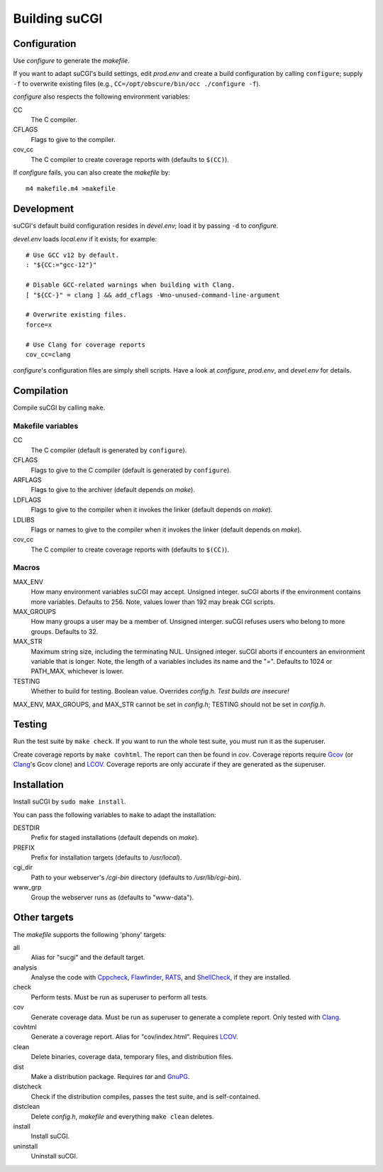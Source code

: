 ==============
Building suCGI
==============

Configuration
=============

Use *configure* to generate the *makefile*.

If you want to adapt suCGI's build settings, edit *prod.env* and create
a build configuration by calling ``configure``; supply ``-f`` to overwrite
existing files (e.g., ``CC=/opt/obscure/bin/occ ./configure -f``).

*configure* also respects the following environment variables:

CC
    The C compiler.

CFLAGS
    Flags to give to the compiler.

cov_cc
    The C compiler to create coverage reports with
    (defaults to ``$(CC)``).

If *configure* fails, you can also create the *makefile* by::

	m4 makefile.m4 >makefile


Development
===========

suCGI's default build configuration resides in *devel.env*;
load it by passing ``-d`` to *configure*.

*devel.env* loads *local.env* if it exists; for example::

	# Use GCC v12 by default.
	: "${CC:="gcc-12"}"

	# Disable GCC-related warnings when building with Clang.
	[ "${CC-}" = clang ] && add_cflags -Wno-unused-command-line-argument

	# Overwrite existing files.
	force=x

	# Use Clang for coverage reports
	cov_cc=clang

*configure*'s configuration files are simply shell scripts.
Have a look at *configure*, *prod.env*, and *devel.env* for details.


Compilation
===========

Compile suCGI by calling ``make``.

Makefile variables
------------------

CC
    The C compiler
    (default is generated by ``configure``).

CFLAGS
    Flags to give to the C compiler
    (default is generated by ``configure``).

ARFLAGS
    Flags to give to the archiver
    (default depends on *make*).

LDFLAGS
    Flags to give to the compiler when it invokes the linker
    (default depends on *make*).

LDLIBS
    Flags or names to give to the compiler when it invokes the linker
    (default depends on *make*).

cov_cc
    The C compiler to create coverage reports with
    (defaults to ``$(CC)``).

Macros
------

MAX_ENV
    How many environment variables suCGI may accept. Unsigned integer.
    suCGI aborts if the environment contains more variables. Defaults to 256.
    Note, values lower than 192 may break CGI scripts.

MAX_GROUPS
    How many groups a user may be a member of. Unsigned interger.
    suCGI refuses users who belong to more groups. Defaults to 32.

MAX_STR
    Maximum string size, including the terminating NUL. Unsigned integer.
    suCGI aborts if encounters an environment variable that is longer.
    Note, the length of a variables includes its name and the "=".
    Defaults to 1024 or PATH_MAX, whichever is lower.

TESTING
    Whether to build for testing. Boolean value.
    Overrides *config.h*. *Test builds are insecure!*

MAX_ENV, MAX_GROUPS, and MAX_STR cannot be set in *config.h*;
TESTING should not be set in *config.h*.


Testing
=======

Run the test suite by ``make check``. If you want to run the whole test
suite, you must run it as the superuser.

Create coverage reports by ``make covhtml``. The report can then be found
in *cov*. Coverage reports require Gcov_ (or Clang_'s Gcov clone) and LCOV_.
Coverage reports are only accurate if they are generated as the superuser.


Installation
============

Install suCGI by ``sudo make install``.

You can pass the following variables to ``make`` to adapt the installation:

DESTDIR
    Prefix for staged installations
    (default depends on *make*).

PREFIX
    Prefix for installation targets
    (defaults to */usr/local*).

cgi_dir
    Path to your webserver's */cgi-bin* directory
    (defaults to */usr/lib/cgi-bin*).

www_grp
    Group the webserver runs as
    (defaults to "www-data").


Other targets
=============

The *makefile* supports the following 'phony' targets:

all
    Alias for "sucgi" and the default target.

analysis
    Analyse the code with Cppcheck_, Flawfinder_, RATS_, and
    ShellCheck_, if they are installed.

check
    Perform tests. Must be run as superuser to perform all tests.

cov
    Generate coverage data.
    Must be run as superuser to generate a complete report.
    Only tested with Clang_.

covhtml
    Generate a coverage report. Alias for "cov/index.html". Requires LCOV_.

clean
    Delete binaries, coverage data, temporary files, and distribution files.

dist
    Make a distribution package. Requires *tar* and GnuPG_.

distcheck
    Check if the distribution compiles,
    passes the test suite, and is self-contained.

distclean
    Delete *config.h*, *makefile* and everything ``make clean`` deletes.

install
    Install suCGI.

uninstall
    Uninstall suCGI.


.. _Clang: https://clang.llvm.org/

.. _Cppcheck: https://cppcheck.sourceforge.io/

.. _Flawfinder: https://dwheeler.com/flawfinder/

.. _RATS: https://github.com/andrew-d/rough-auditing-tool-for-security

.. _ShellCheck: https://www.shellcheck.net/

.. _Gcov: https://gcc.gnu.org/onlinedocs/gcc/Gcov.html

.. _LCOV: https://github.com/linux-test-project/lcov

.. _GnuPG: https://www.gnupg.org/
